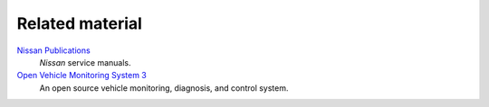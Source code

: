 ================
Related material
================


`Nissan Publications`_
    *Nissan* service manuals.

`Open Vehicle Monitoring System 3`_
    An open source vehicle monitoring, diagnosis, and control system.


.. _`Nissan Publications`: https://www.nissan-techinfo.com/
.. _`Open Vehicle Monitoring System 3`: https://github.com/openvehicles/Open-Vehicle-Monitoring-System-3

